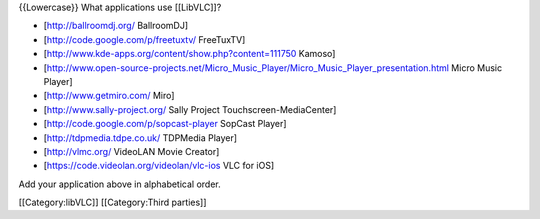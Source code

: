 {{Lowercase}} What applications use [[LibVLC]]?

-  [http://ballroomdj.org/ BallroomDJ]
-  [http://code.google.com/p/freetuxtv/ FreeTuxTV]
-  [http://www.kde-apps.org/content/show.php?content=111750 Kamoso]
-  [http://www.open-source-projects.net/Micro_Music_Player/Micro_Music_Player_presentation.html
   Micro Music Player]
-  [http://www.getmiro.com/ Miro]
-  [http://www.sally-project.org/ Sally Project Touchscreen-MediaCenter]
-  [http://code.google.com/p/sopcast-player SopCast Player]
-  [http://tdpmedia.tdpe.co.uk/ TDPMedia Player]
-  [http://vlmc.org/ VideoLAN Movie Creator]
-  [https://code.videolan.org/videolan/vlc-ios VLC for iOS]

Add your application above in alphabetical order.

[[Category:libVLC]] [[Category:Third parties]]
